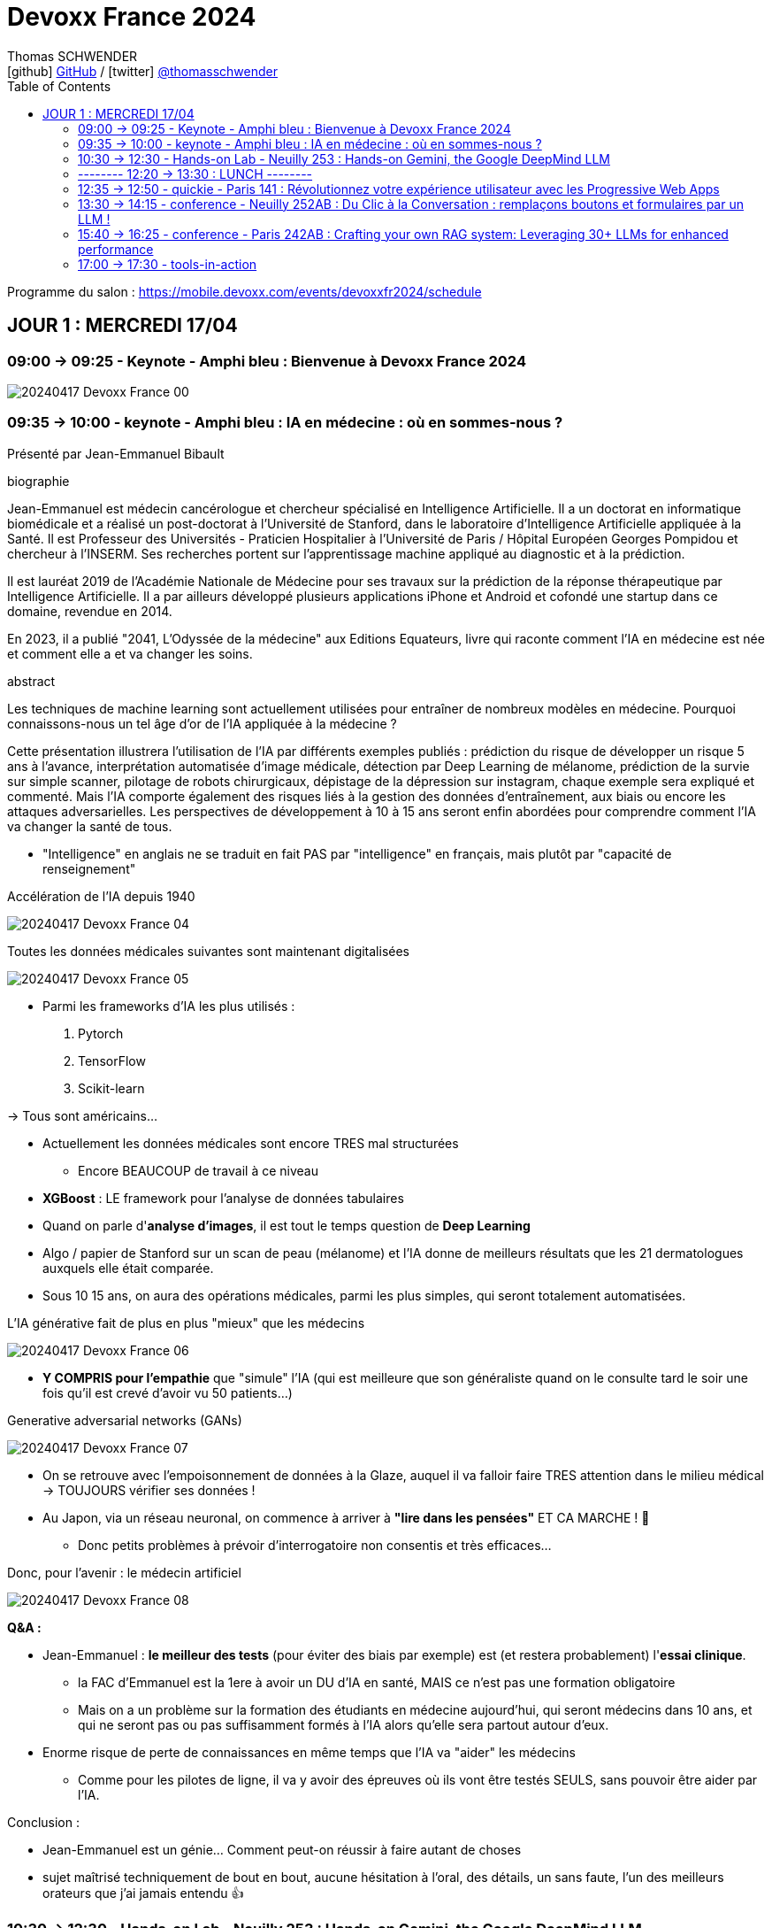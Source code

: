 = Devoxx France 2024
Thomas SCHWENDER <icon:github[] https://github.com/Ardemius/[GitHub] / icon:twitter[role="aqua"] https://twitter.com/thomasschwender[@thomasschwender]>
// Handling GitHub admonition blocks icons
ifndef::env-github[:icons: font]
ifdef::env-github[]
:status:
:outfilesuffix: .adoc
:caution-caption: :fire:
:important-caption: :exclamation:
:note-caption: :paperclip:
:tip-caption: :bulb:
:warning-caption: :warning:
endif::[]
:imagesdir: ./images
:source-highlighter: highlightjs
:highlightjs-languages: asciidoc
// We must enable experimental attribute to display Keyboard, button, and menu macros
:experimental:
// Next 2 ones are to handle line breaks in some particular elements (list, footnotes, etc.)
:lb: pass:[<br> +]
:sb: pass:[<br>]
// check https://github.com/Ardemius/personal-wiki/wiki/AsciiDoctor-tips for tips on table of content in GitHub
:toc: macro
:toclevels: 2
// To number the sections of the table of contents
//:sectnums:
// Add an anchor with hyperlink before the section title
:sectanchors:
// To turn off figure caption labels and numbers
:figure-caption!:
// Same for examples
//:example-caption!:
// To turn off ALL captions
// :caption:

toc::[]

Programme du salon : https://mobile.devoxx.com/events/devoxxfr2024/schedule

== JOUR 1 : MERCREDI 17/04

=== 09:00 -> 09:25 - Keynote - Amphi bleu : Bienvenue à Devoxx France 2024

image:20240417_Devoxx-France_00.jpg[]

=== 09:35 -> 10:00 - keynote - Amphi bleu : IA en médecine : où en sommes-nous ?

Présenté par Jean-Emmanuel Bibault

.biographie
--
Jean-Emmanuel est médecin cancérologue et chercheur spécialisé en Intelligence Artificielle. 
Il a un doctorat en informatique biomédicale et a réalisé un post-doctorat à l'Université de Stanford, dans le laboratoire d'Intelligence Artificielle appliquée à la Santé. 
Il est Professeur des Universités - Praticien Hospitalier à l'Université de Paris / Hôpital Européen Georges Pompidou et chercheur à l'INSERM. Ses recherches portent sur l'apprentissage machine appliqué au diagnostic et à la prédiction. 

Il est lauréat 2019 de l'Académie Nationale de Médecine pour ses travaux sur la prédiction de la réponse thérapeutique par Intelligence Artificielle. Il a par ailleurs développé plusieurs applications iPhone et Android et cofondé une startup dans ce domaine, revendue en 2014.

En 2023, il a publié "2041, L'Odyssée de la médecine" aux Editions Equateurs, livre qui raconte comment l'IA en médecine est née et comment elle a et va changer les soins.
--

.abstract
--
Les techniques de machine learning sont actuellement utilisées pour entraîner de nombreux modèles en médecine. Pourquoi connaissons-nous un tel âge d'or de l'IA appliquée à la médecine ? 

Cette présentation illustrera l'utilisation de l'IA par différents exemples publiés : prédiction du risque de développer un risque 5 ans à l'avance, interprétation automatisée d'image médicale, détection par Deep Learning de mélanome, prédiction de la survie sur simple scanner, pilotage de robots chirurgicaux, dépistage de la dépression sur instagram, chaque exemple sera expliqué et commenté. Mais l'IA comporte également des risques liés à la gestion des données d'entraînement, aux biais ou encore les attaques adversarielles. Les perspectives de développement à 10 à 15 ans seront enfin abordées pour comprendre comment l'IA va changer la santé de tous.
--

* "Intelligence" en anglais ne se traduit en fait PAS par "intelligence" en français, mais plutôt par "capacité de renseignement"

.Accélération de l'IA depuis 1940
image:20240417_Devoxx-France_04.jpg[]

.Toutes les données médicales suivantes sont maintenant digitalisées
image:20240417_Devoxx-France_05.jpg[]

* Parmi les frameworks d'IA les plus utilisés : 
    1. Pytorch
    2. TensorFlow
    3. Scikit-learn

-> Tous sont américains...

* Actuellement les données médicales sont encore TRES mal structurées 
    ** Encore BEAUCOUP de travail à ce niveau    

* *XGBoost* : LE framework pour l'analyse de données tabulaires

* Quand on parle d'*analyse d'images*, il est tout le temps question de *Deep Learning*

* Algo / papier de Stanford sur un scan de peau (mélanome) et l'IA donne de meilleurs résultats que les 21 dermatologues auxquels elle était comparée.

* Sous 10 15 ans, on aura des opérations médicales, parmi les plus simples, qui seront totalement automatisées.

.L'IA générative fait de plus en plus "mieux" que les médecins
image:20240417_Devoxx-France_06.jpg[]

* *Y COMPRIS pour l'empathie* que "simule" l'IA (qui est meilleure que son généraliste quand on le consulte tard le soir une fois qu'il est crevé d'avoir vu 50 patients...)

.Generative adversarial networks (GANs)
image:20240417_Devoxx-France_07.jpg[]

* On se retrouve avec l'empoisonnement de données à la Glaze, auquel il va falloir faire TRES attention dans le milieu médical -> TOUJOURS vérifier ses données !

* Au Japon, via un réseau neuronal, on commence à arriver à *"lire dans les pensées"* ET CA MARCHE ! 🤯
    ** Donc petits problèmes à prévoir d'interrogatoire non consentis et très efficaces...

Donc, pour l'avenir : le médecin artificiel

image:20240417_Devoxx-France_08.jpg[]

*Q&A :* 

* Jean-Emmanuel : *le meilleur des tests* (pour éviter des biais par exemple) est (et restera probablement) l'*essai clinique*.
    ** la FAC d'Emmanuel est la 1ere à avoir un DU d'IA en santé, MAIS ce n'est pas une formation obligatoire
    ** Mais on a un problème sur la formation des étudiants en médecine aujourd'hui, qui seront médecins dans 10 ans, et qui ne seront pas ou pas suffisamment formés à l'IA alors qu'elle sera partout autour d'eux.

* Enorme risque de perte de connaissances en même temps que l'IA va "aider" les médecins
    ** Comme pour les pilotes de ligne, il va y avoir des épreuves où ils vont être testés SEULS, sans pouvoir être aider par l'IA.

Conclusion : 

    * Jean-Emmanuel est un génie... Comment peut-on réussir à faire autant de choses
    * sujet maîtrisé techniquement de bout en bout, aucune hésitation à l'oral, des détails, un sans faute, l'un des meilleurs orateurs que j'ai jamais entendu 👍

=== 10:30 -> 12:30 - Hands-on Lab - Neuilly 253 : Hands-on Gemini, the Google DeepMind LLM

* Présenté par Google : Mete Atamel, Valentin Deleplace
    ** Le workshop a été conçu par Guillaume LAFORGE
    ** Tous les 3 sont developer advocates chez Google

.abstract
--
In this hands-on workshop, you will get to code using Gemini, the new Large Language Model from Google DeepMind. 

You will first start by familiarizing yourself with the model's capabilities. Then you will use Gemini in different concrete cases, such as extracting data from unstructured text, document classification, but also searching your own documents, or how to supplement the model by integrating the call to external APIs.

The workshop will be conducted using the Java language and the LangChain4j library. Come equipped with a laptop. We will code together in the cloud, no need for any special installation on your machine.
--

.Ressources pour le Hands-on Lab
image:20240417_Devoxx-France_09.jpg[]

    * URL : https://bit.ly/gemini-devoxx-2024
        ** codelab : https://codelabs.developers.google.com/codelabs/gemini-java-developers
        ** repo : https://github.com/glaforge/gemini-workshop-for-java-developers/tree/main
        ** Google Cloud Console : https://console.cloud.google.com/

==== Partie théorique

.Définition du AI landscape
image:20240417_Devoxx-France_10.jpg[]

* On commence à différencier dans l'IA gen "Image Gen" et "LLMs"
    ** Aujourd'hui, on focus sur la partie "LLM"

.Evolution des LLMs depuis l'invention des Transformer par Google en 2017
image:20240417_Devoxx-France_11.jpg[]

-> Encore une fois, on se réfère aux graphes de *LifeArchitect.ai* pour la comparaison des modèles

.Google (Cloud) Lanscape for AI
image:20240417_Devoxx-France_12.jpg[]

* Aujourd'hui : 
    ** Duet AI, Bard -> Gemini
    ** PaLM  (devenu un ancien modèle) -> Gemini
    ** MakerSuite -> Google AI Studio

.Gemini is an umbrella brand for Google for all their Gemini products
image:20240417_Devoxx-France_13.jpg[]

* Gemini is a brand AND a model
    ** a multimodal model

.Gemini 1.5 characteristics
image:20240417_Devoxx-France_14.jpg[]

* ET il y a une *version opensource de Gemini* : *Gemma*
    ** qu'on peut utiliser dans son propre cluster Kubernetes
    ** Gemma : open weights model derived from Gemini

* You can use Gemini from *Google AI Studio* or *Vertex AI* in Google Cloud
    ** Google AI Studio and Vertex AI sont 2 produits différents, bien distincts

* -> Dans ce workshop, nous allons utiliser *Vertex AI* dans Google Cloud.
    ** Et *LangChain4j*

==== Workshop

image:20240417_Devoxx-France_15.jpg[]
image:20240417_Devoxx-France_16.jpg[]

Etape 3 : Preparing your development environment

    * Pas besoin de la version 21 de Java pour ce workshop
    * On va se servir du *Cloud Code Editor* (un VSCode like dans le Cloud)

image:20240417_Devoxx-France_17.jpg[]
image:20240417_Devoxx-France_18.jpg[]

Etape 4 : First call to the Gemini model

image:20240417_Devoxx-France_19.jpg[]

IMPORTANT: les LLMs sont stateless : si on ne fait "rien", par défaut les LLMs ne se "souviennent" pas des précédents prompts.

IMPORTANT: Même avec une température de 0, il n'y a PAS de "vraie" garantie d'avoir le même résultat en appelant 2 fois le même prompt.

Etape 5 : Chat with Gemini

Attention, avec `MessageWindowChatMemory.builder().maxMessages(20)` on peut garder les 20 derniers messages.

Etape 6 : Multimodality with Gemini

Etape 7 : Extract structured information from unstructured text

    * Et là on se rend compte d'un des problèmes de l'IA gen : +
    Toutes les personnes du workshop ont la même erreur, y compris les speakers : 
+
[source, bash]
----
Exception in thread "main" com.google.gson.JsonSyntaxException: java.lang.IllegalStateException: Expected BEGIN_OBJECT but was STRING at line 1 column 1 path $
        at com.google.gson.internal.bind.ReflectiveTypeAdapterFactory$Adapter.read(ReflectiveTypeAdapterFactory.java:397)
        at com.google.gson.Gson.fromJson(Gson.java:1227)
        at com.google.gson.Gson.fromJson(Gson.java:1137)
        at com.google.gson.Gson.fromJson(Gson.java:1047)
        at com.google.gson.Gson.fromJson(Gson.java:982)
        at dev.langchain4j.internal.GsonJsonCodec.fromJson(GsonJsonCodec.java:66)
        at dev.langchain4j.internal.Json.fromJson(Json.java:79)
        at dev.langchain4j.service.ServiceOutputParser.parse(ServiceOutputParser.java:87)
        at dev.langchain4j.service.DefaultAiServices$1.invoke(DefaultAiServices.java:179)
        at gemini.workshop.$Proxy2.extractPerson(Unknown Source)
        at gemini.workshop.ExtractData.main(ExtractData.java:56)
Caused by: java.lang.IllegalStateException: Expected BEGIN_OBJECT but was STRING at line 1 column 1 path $
        at com.google.gson.stream.JsonReader.beginObject(JsonReader.java:393)
        at com.google.gson.internal.bind.ReflectiveTypeAdapterFactory$Adapter.read(ReflectiveTypeAdapterFactory.java:386)
        ... 10 more

FAILURE: Build failed with an exception.
----

    * -> En fait, le JSON généré par le LLM doit être "mauvais" depuis aujourd'hui, il doit manquer le tout 1er "{" du doc, d'où le "Expected BEGIN_OBJECT but was STRING"
        ** OR, "hier cela marchait" cf les speakers
        ** MAIS il n'y a aucune garantie d'avoir 2 fois le même résultat (completion) avec un LLM, d'où le problème

    * "MORALITE" : *importance de la programmation défensive avec un LLM !*
        ** La completion d'hier n'est PAS garantie aujourd'hui, il faut donc S'ASSURER que la completion matche toujours les critères attendus

Etape 8 : Structure prompts with prompt templates

Etape 9 : Text classification with few-shot prompting

Etape 10 : RAG

The document is split in chunks thanks to the DocumentSplitters class. It is going to split the text of the PDF file into snippets of 500 characters, with an overlap of 100 characters (with the following chunk, to avoid cutting words or sentences, in bits and pieces).

Etape 11 : Function calling

=== -------- 12:20 -> 13:30 : LUNCH --------

=== 12:35 -> 12:50 - quickie - Paris 141 : Révolutionnez votre expérience utilisateur avec les Progressive Web Apps

Présenté par Khadija ABDELOUALI de Ippon

.abstract
--
Révolutionner le monde du web en créant une nouvelle génération d'applications « progressives » et proposer une alternative aux applications natives 📱 avec une seule et unique base de code : tel est l'enjeu des PWAs.
Entre l'essor du mobile et l'envol des OS divers et variés, les coûts de développement pour chaque plateforme 💶, la consommation des ressources ainsi que la procédure de validation sur les différents app stores deviennent des challenges primordiaux auxquels il faut apporter une réponse de toute urgence🚨.
La solution « Progressive Web App » apparut ainsi pour la première fois en 2015 et a depuis été largement adoptée par Starbucks, Pinterest, Uber, …
Alors, le pari des PWAs a-t-il été remporté 🏆?
📢 Pour le savoir, ne manquez surtout pas cette conférence, où nous plongerons dans les fondamentaux de cette technologie révolutionnaire et découvrirons également comment les PWAs combinent le meilleur des sites web 🌐 et des applications mobiles 📱, afin d'offrir une expérience utilisateur sans précédent 👨‍💻.
--

* Les PWA : créées par Google en 2015

Avantages : 

    * réduction des coûts
    * facilité de distribution : pas besoin de passer par les stores Google ou Apple
    * disponibilités des ressources : plus de facilité à trouver des devs web (hors mobile)
    * économie d'énergie
    * mise à jour optimisées : on ne récupére QUE les fichiers mis à jour, pas la peine de packager une application entière

.Passage de Starbucks d'une application mobile à une PWA
image:20240417_Devoxx-France_20.jpg[]

image:20240417_Devoxx-France_21.jpg[]

* C'est le *manifest* et le *service worker* de la PWA qui indiquent au navigateur que c'est une "application" qu'il doit installer

.Lighthouse permet d'évaluer l'adéquation de l'application web aux critères techniques pour être une PWA.
image:20240417_Devoxx-France_22.jpg[]
image:20240417_Devoxx-France_23.jpg[]

.Conclusion : l'approche pour savoir si on doit faire une PWA
image:20240417_Devoxx-France_24.jpg[]

=== 13:30 -> 14:15 - conference - Neuilly 252AB : Du Clic à la Conversation : remplaçons boutons et formulaires par un LLM !

Présenté par Marie-Alice Blete, Softeam engineer chez Worldline

.abstract
--
Préparez-vous à voyager dans le domaine de l'interaction homme/machine. 
Vous connaissez la première révolution : la souris et l'interface graphique ? Nous sommes désormais à l'ère de la deuxième révolution : l'interaction en langage naturel grâce a l'intelligence artificielle.

Dans cette présentation, nous allons metamorphoser une application standard en une application basée sur un LLM. Dites adieu aux boutons et formulaires car nous nous apprêtons à réécrire les règles de l'interface utilisateur !

Nous débuterons par les bases, avec un bref rappel des principes de LLM, suivi d'une première solution exploitant l'*API OpenAI*. 
Ensuite, nous verrons deux autres solutions plus avancées, dont une comprenant l'utilisation d'agents avec le framework *LangChain*.

À la fin de cette présentation, vous disposerez de toutes les connaissances nécessaires pour vous lancer. Vous aurez également une liste d'astuces, de conseils, ainsi qu'une bonne compréhension des écueils pour intégrer des LLM dans vos developpements. Passons du clic à la conversation !
--

* Les LLMs sont la 2e révolution dans l'interaction homme / machine
    ** La 1ere étant l'invention de la souris

.LLMs : ceux dispo via une API et ceux à déployer soi-même
image:20240417_Devoxx-France_25.jpg[]

* Nouveau rappel : les LLMs sont *STATELESS* +
-> Ils ne se "rappellent" les précédentes interactions

.Interaction et conversation
[NOTE]
====
* 1 *interaction* = 1 paire de question / réponse
* 1 *conversation* est un ensemble d'interactions
====

Problématique : remplacer une IHM et toutes ces pop-up nestées par un LLM...

NOTE: les demo de Marie-Alice semble être sur "venv" Python

* 1ere solution : *tout remplacer par 1 prompt*

    1. donner le contexte
    2. définir le format de sortie +
    image:20240417_Devoxx-France_26.jpg[]
    image:20240417_Devoxx-France_27.jpg[]
    image:20240417_Devoxx-France_28.jpg[]

    3. donner des instructions précises
    4. prompt de départ

    ** Conclusion : 
        *** pas scalable
        *** confiance ?
        *** maintenance difficile

* 2e solution : *essayer une approche machine à état*

image:20240417_Devoxx-France_29.jpg[]
image:20240417_Devoxx-France_30.jpg[]

    ** les prompts des transitions vont avoir la partie métier
    ** Et on a DE NOUVEAU un "bug" du LLM où le comportement d'aujourd'hui n'est pas celui d'hier, ce qui pose problème

    ** Conclusion : 
        *** XXX
        *** consomme moins de ressources
        *** plus facile à valider

* 3e solution : *utiliser des agents* (LangChain ici)

image:20240417_Devoxx-France_31.jpg[]

    ** *Gradio* utilisé ici pour la demo. +
    -> Parfait pour faire de petites demo, MAIS à ne PAS utiliser en prod...

.Comparaison de ces 3 solutions
image:20240417_Devoxx-France_32.jpg[]

* Dans tous les cas, il FAUT *évaluer les prompts* !
    ** exemple d'outil : *prompt-foo*

* Autre problème : *ce qui était hier ne sera peut-être plus aujourd'hui...* +
-> Un LLM n'est PAS un système déterministe
    ** Il ne faut pas essayer de le rendre complètement déterministe (perte de créativité), mais il faut mettre en place des *process de vérification* +
    image:20240417_Devoxx-France_33.jpg[]
    ** Et si ça ne marche pas, il faut mettre en place des *stratégies de repli* +
    image:20240417_Devoxx-France_34.jpg[]
    ** Exemple de *retry* pour essayer de garantir un "bon" format JSON +
    image:20240417_Devoxx-France_35.jpg[]
    image:20240417_Devoxx-France_36.jpg[]

* Attention au *prompt injection*
    ** mettre un disclaimer car on PEUT se faire "hacker"

* Gestion du *coût*
    ** utiliser un cache pour les questions fréquentes
    ** XXX

* Attention à la confidentialité des données ! 
    ** OpenAI est aux US, voulez-vous, pouvez-vous envoyer les données de vos clients là-bas ?

Conclusion : 

    * de bonnes explications et astuces à récupérer !

.Ressources
image:20240417_Devoxx-France_37.jpg[]

    * Tout le code et les slides sont dispo sur https://github.com/malywut/clicks2conversations

=== 15:40 -> 16:25 - conference - Paris 242AB : Crafting your own RAG system: Leveraging 30+ LLMs for enhanced performance



=== 17:00 -> 17:30 - tools-in-action


==== Notes













